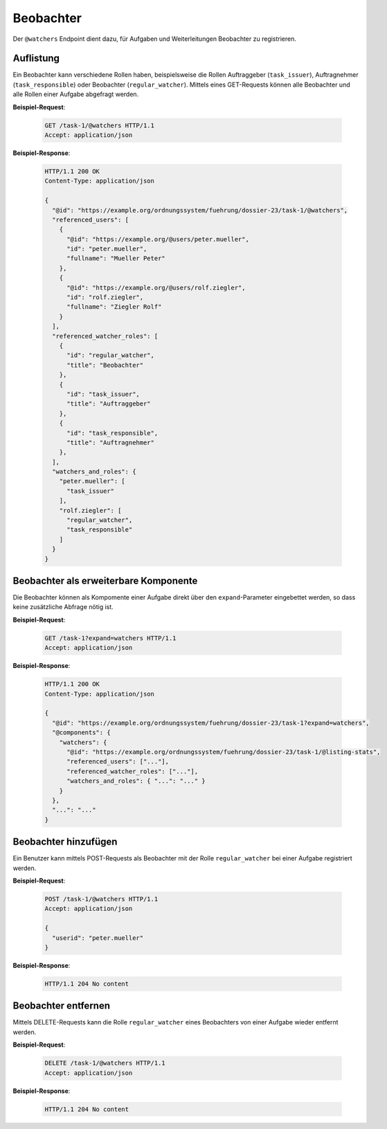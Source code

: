 Beobachter
==========

Der ``@watchers`` Endpoint dient dazu, für Aufgaben und Weiterleitungen Beobachter zu registrieren.


Auflistung
----------

Ein Beobachter kann verschiedene Rollen haben, beispielsweise die Rollen Auftraggeber (``task_issuer``), Auftragnehmer (``task_responsible``) oder Beobachter (``regular_watcher``). Mittels eines GET-Requests können alle Beobachter und alle Rollen einer Aufgabe abgefragt werden.

**Beispiel-Request**:

   .. sourcecode:: http

       GET /task-1/@watchers HTTP/1.1
       Accept: application/json


**Beispiel-Response**:

   .. sourcecode:: http

      HTTP/1.1 200 OK
      Content-Type: application/json

      {
        "@id": "https://example.org/ordnungssystem/fuehrung/dossier-23/task-1/@watchers",
        "referenced_users": [
          {
            "@id": "https://example.org/@users/peter.mueller",
            "id": "peter.mueller",
            "fullname": "Mueller Peter"
          },
          {
            "@id": "https://example.org/@users/rolf.ziegler",
            "id": "rolf.ziegler",
            "fullname": "Ziegler Rolf"
          }
        ],
        "referenced_watcher_roles": [
          {
            "id": "regular_watcher",
            "title": "Beobachter"
          },
          {
            "id": "task_issuer",
            "title": "Auftraggeber"
          },
          {
            "id": "task_responsible",
            "title": "Auftragnehmer"
          },
        ],
        "watchers_and_roles": {
          "peter.mueller": [
            "task_issuer"
          ],
          "rolf.ziegler": [
            "regular_watcher",
            "task_responsible"
          ]
        }
      }


Beobachter als erweiterbare Komponente
--------------------------------------

Die Beobachter können als Kompomente einer Aufgabe direkt über den ``expand``-Parameter eingebettet werden, so dass keine zusätzliche Abfrage nötig ist.

**Beispiel-Request**:

  .. sourcecode:: http

    GET /task-1?expand=watchers HTTP/1.1
    Accept: application/json

**Beispiel-Response**:

  .. sourcecode:: http

    HTTP/1.1 200 OK
    Content-Type: application/json

    {
      "@id": "https://example.org/ordnungssystem/fuehrung/dossier-23/task-1?expand=watchers",
      "@components": {
        "watchers": {
          "@id": "https://example.org/ordnungssystem/fuehrung/dossier-23/task-1/@listing-stats",
          "referenced_users": ["..."],
          "referenced_watcher_roles": ["..."],
          "watchers_and_roles": { "...": "..." }
        }
      },
      "...": "..."
    }


Beobachter hinzufügen
---------------------

Ein Benutzer kann mittels POST-Requests als Beobachter mit der Rolle ``regular_watcher`` bei einer Aufgabe registriert werden.


**Beispiel-Request**:

   .. sourcecode:: http

       POST /task-1/@watchers HTTP/1.1
       Accept: application/json

       {
         "userid": "peter.mueller"
       }

**Beispiel-Response**:

   .. sourcecode:: http

      HTTP/1.1 204 No content


Beobachter entfernen
--------------------

Mittels DELETE-Requests kann die Rolle ``regular_watcher`` eines Beobachters von einer Aufgabe wieder entfernt werden.

**Beispiel-Request**:

   .. sourcecode:: http

       DELETE /task-1/@watchers HTTP/1.1
       Accept: application/json

**Beispiel-Response**:

   .. sourcecode:: http

      HTTP/1.1 204 No content


